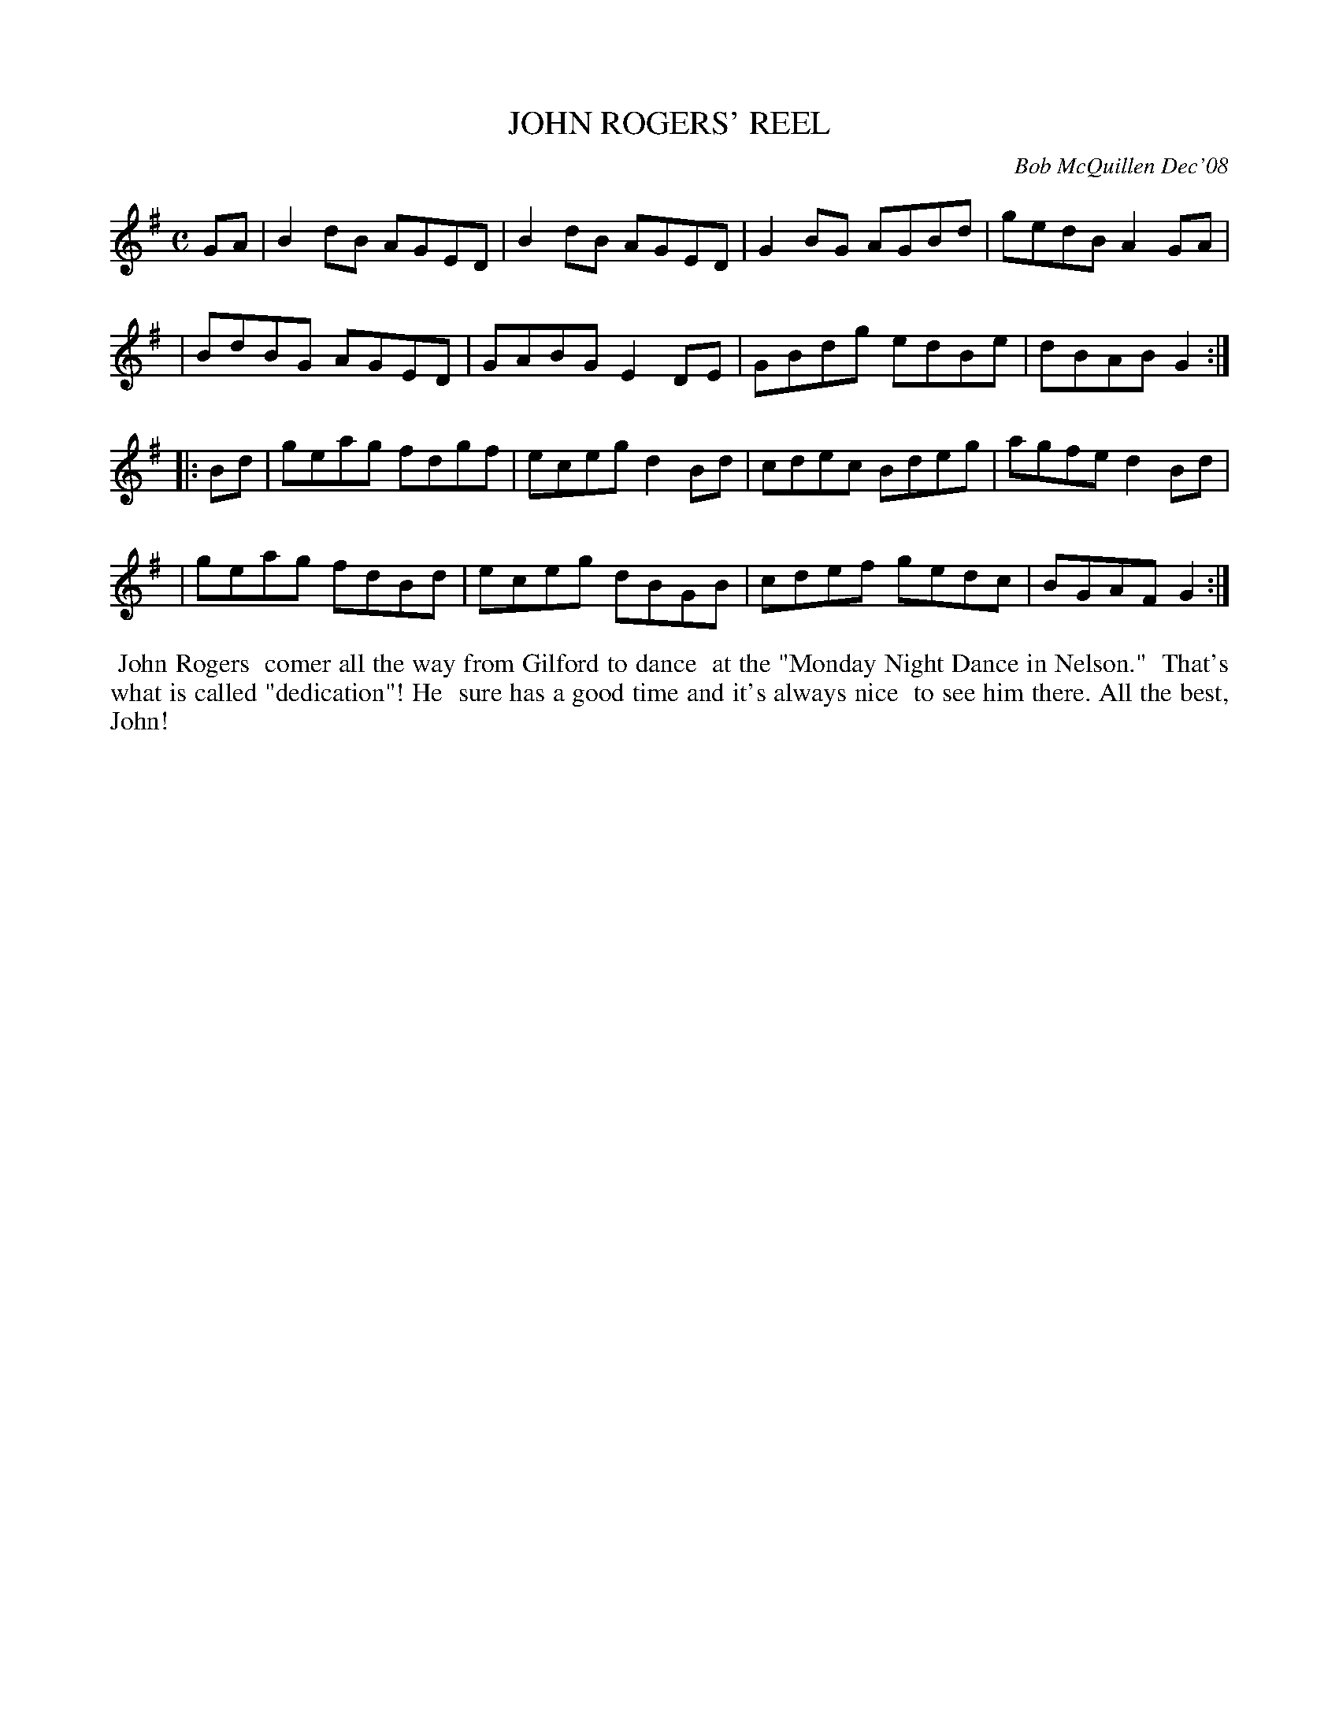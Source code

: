 X: 14044
T: JOHN ROGERS' REEL
C: Bob McQuillen Dec'08
B: Bob's Note Book 14 #44
%R: reel
%D:2008
Z: 2020 John Chambers <jc:trillian.mit.edu>
M: C
L: 1/8
K: G
GA \
| B2dB AGED | B2dB AGED | G2BG AGBd | gedB A2GA |
| BdBG AGED | GABG E2DE | GBdg edBe | dBAB G2  :|
|: Bd \
| geag fdgf | eceg d2Bd | cdec Bdeg | agfe d2Bd |
| geag fdBd | eceg dBGB | cdef gedc | BGAF G2  :|
%%begintext align
%% John Rogers
%% comer all the way from Gilford to dance
%% at the "Monday Night Dance in Nelson."
%% That's what is called "dedication"! He
%% sure has a good time and it's always nice
%% to see him there. All the best, John!
%%endtext
